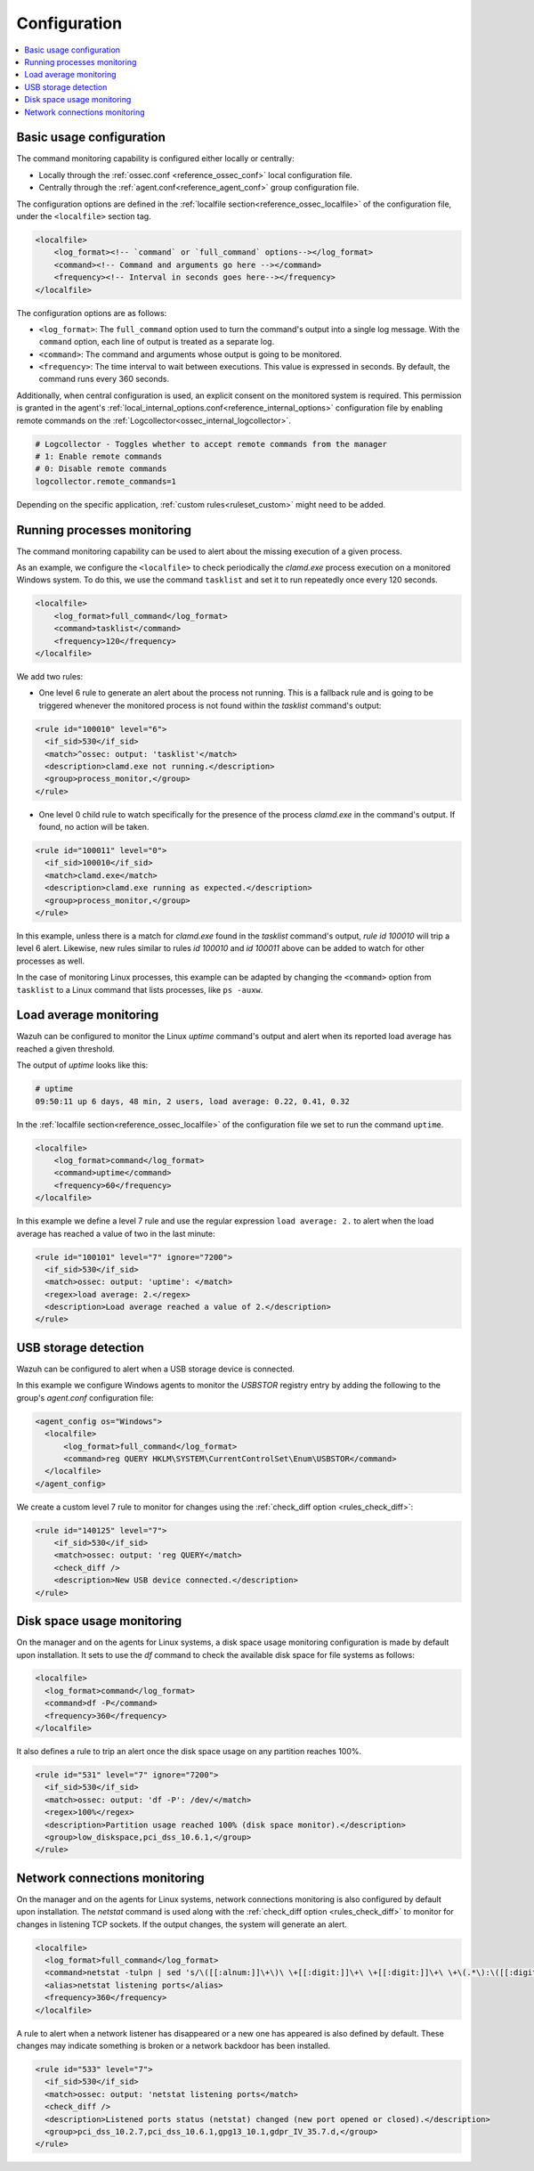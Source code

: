 .. Copyright (C) 2021 Wazuh, Inc.

.. meta::
  :description: Wazuh allows you to monitor the output of specific commands. Learn more about how to configure them in this section.

.. _command-examples:

Configuration
=============

.. contents:: :local:

Basic usage configuration
-------------------------

The command monitoring capability is configured either locally or centrally:

*  Locally through the :ref:`ossec.conf <reference_ossec_conf>` local configuration file.
*  Centrally through the :ref:`agent.conf<reference_agent_conf>` group configuration file.

The configuration options are defined in the :ref:`localfile section<reference_ossec_localfile>` of the configuration file, under the ``<localfile>`` section tag.

.. code-block:: xml

  <localfile>
      <log_format><!-- `command` or `full_command` options--></log_format>
      <command><!-- Command and arguments go here --></command>
      <frequency><!-- Interval in seconds goes here--></frequency>
  </localfile>

The configuration options are as follows:

*  ``<log_format>``: The ``full_command`` option used to turn the command's output into a single log message. With the ``command`` option, each line of output is treated as a separate log.
*  ``<command>``: The command and arguments whose output is going to be monitored.
*  ``<frequency>``: The time interval to wait between executions. This value is expressed in seconds. By default, the command runs every 360 seconds.

Additionally, when central configuration is used, an explicit consent on the monitored system is required. This permission is granted in the agent's :ref:`local_internal_options.conf<reference_internal_options>` configuration file by enabling remote commands on the :ref:`Logcollector<ossec_internal_logcollector>`.

.. code-block:: pkgconfig

  # Logcollector - Toggles whether to accept remote commands from the manager
  # 1: Enable remote commands
  # 0: Disable remote commands
  logcollector.remote_commands=1

Depending on the specific application, :ref:`custom rules<ruleset_custom>` might need to be added.

Running processes monitoring
----------------------------
The command monitoring capability can be used to alert about the missing execution of a given process.

As an example, we configure the ``<localfile>`` to check periodically the `clamd.exe` process execution on a monitored Windows system. To do this, we use the command ``tasklist`` and set it to run repeatedly once every 120 seconds.

.. code-block:: xml

  <localfile>
      <log_format>full_command</log_format>
      <command>tasklist</command>
      <frequency>120</frequency>
  </localfile>


We add two rules:

*  One level 6 rule to generate an alert about the process not running. This is a fallback rule and is going to be triggered whenever the monitored process is not found within the `tasklist` command's output:

.. code-block:: xml

  <rule id="100010" level="6">
    <if_sid>530</if_sid>
    <match>^ossec: output: 'tasklist'</match>
    <description>clamd.exe not running.</description>
    <group>process_monitor,</group>
  </rule>

*  One level 0 child rule to watch specifically for the presence of the process `clamd.exe` in the command's output. If found, no action will be taken.

.. code-block:: xml

  <rule id="100011" level="0">
    <if_sid>100010</if_sid>
    <match>clamd.exe</match>
    <description>clamd.exe running as expected.</description>
    <group>process_monitor,</group>
  </rule>

In this example, unless there is a match for `clamd.exe` found in the `tasklist` command's output,  `rule id 100010` will trip a level 6 alert. Likewise, new rules similar to rules `id 100010` and `id 100011` above can be added to watch for other processes as well.

In the case of monitoring Linux processes, this example can be adapted by changing the ``<command>`` option from ``tasklist`` to a Linux command that lists processes, like ``ps -auxw``.

Load average monitoring
-----------------------

Wazuh can be configured to monitor the Linux `uptime` command's output and alert when its reported load average has reached a given threshold.

The output of `uptime` looks like this:

.. code-block:: PowerShell

  # uptime
  09:50:11 up 6 days, 48 min, 2 users, load average: 0.22, 0.41, 0.32

..
  used PowerShell syntax instead of sh due to bad highlighting

In the :ref:`localfile section<reference_ossec_localfile>` of the configuration file we set to run the command ``uptime``.

.. code-block:: xml

  <localfile>
      <log_format>command</log_format>
      <command>uptime</command>
      <frequency>60</frequency>
  </localfile>

In this example we define a level 7 rule and use the regular expression ``load average: 2.`` to alert when the load average has reached a value of two in the last minute:

.. code-block:: xml

  <rule id="100101" level="7" ignore="7200">
    <if_sid>530</if_sid>
    <match>ossec: output: 'uptime': </match>
    <regex>load average: 2.</regex>
    <description>Load average reached a value of 2.</description>
  </rule>

USB storage detection
---------------------

Wazuh can be configured to alert when a USB storage device is connected.

In this example we configure Windows agents to monitor the `USBSTOR` registry entry by adding the following to the group's `agent.conf` configuration file:

.. code-block:: xml

  <agent_config os="Windows">
    <localfile>
        <log_format>full_command</log_format>
        <command>reg QUERY HKLM\SYSTEM\CurrentControlSet\Enum\USBSTOR</command>
    </localfile>
  </agent_config>

We create a custom level 7 rule to monitor for changes using the :ref:`check_diff option <rules_check_diff>`:

.. code-block:: xml

  <rule id="140125" level="7">
      <if_sid>530</if_sid>
      <match>ossec: output: 'reg QUERY</match>
      <check_diff />
      <description>New USB device connected.</description>
  </rule>

Disk space usage monitoring
---------------------------
On the manager and on the agents for Linux systems, a disk space usage monitoring configuration is made by default upon installation. It sets to use the `df` command to check the available disk space for file systems as follows:

.. code-block:: xml

  <localfile>
    <log_format>command</log_format>
    <command>df -P</command>
    <frequency>360</frequency>
  </localfile>

It also defines a rule to trip an alert once the disk space usage on any partition reaches 100%.

.. code-block:: xml

  <rule id="531" level="7" ignore="7200">
    <if_sid>530</if_sid>
    <match>ossec: output: 'df -P': /dev/</match>
    <regex>100%</regex>
    <description>Partition usage reached 100% (disk space monitor).</description>
    <group>low_diskspace,pci_dss_10.6.1,</group>
  </rule>

Network connections monitoring
------------------------------

On the manager and on the agents for Linux systems, network connections monitoring is also configured by default upon installation. The `netstat` command is used along with the :ref:`check_diff option <rules_check_diff>` to monitor for changes in listening TCP sockets. If the output changes, the system will generate an alert.

.. code-block:: xml

  <localfile>
    <log_format>full_command</log_format>
    <command>netstat -tulpn | sed 's/\([[:alnum:]]\+\)\ \+[[:digit:]]\+\ \+[[:digit:]]\+\ \+\(.*\):\([[:digit:]]*\)\ \+\ ([0-9\.\:\*]\+\).\+\ \([[:digit:]]*\/[[:alnum:]\-]*\).*/\1 \2 == \3 == \4 \5/' | sort -k 4 -g | sed 's/ == \(.*\) ==/:\1 /' | sed 1,2d</command>
    <alias>netstat listening ports</alias>
    <frequency>360</frequency>
  </localfile>

A rule to alert when a network listener has disappeared or a new one has appeared is also defined by default. These changes may indicate something is broken or a network backdoor has been installed.

.. code-block:: xml

  <rule id="533" level="7">
    <if_sid>530</if_sid>
    <match>ossec: output: 'netstat listening ports</match>
    <check_diff />
    <description>Listened ports status (netstat) changed (new port opened or closed).</description>
    <group>pci_dss_10.2.7,pci_dss_10.6.1,gpg13_10.1,gdpr_IV_35.7.d,</group>
  </rule>
